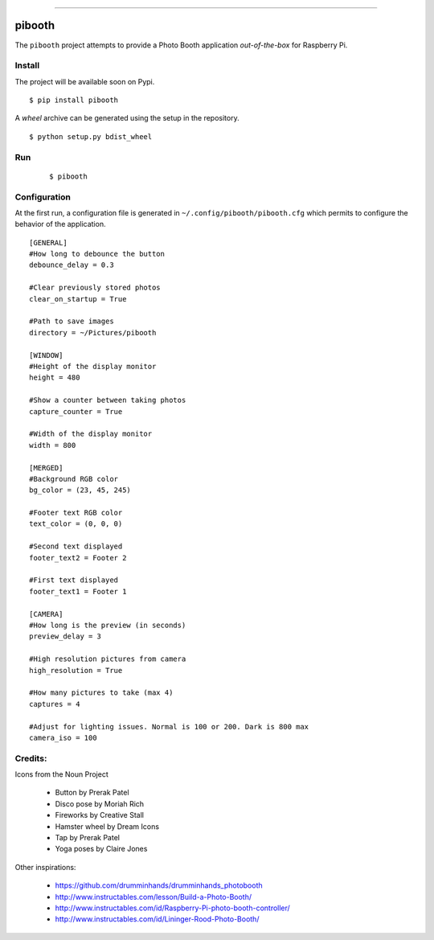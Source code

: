.. image:: pibooth/pictures/pibooth.png
   :scale: 50 %
   :align: center
   :alt: pibooth

------

pibooth
=======

The ``pibooth`` project attempts to provide a Photo Booth application *out-of-the-box*
for Raspberry Pi.

Install
-------

The project will be available soon on Pypi.

::

    $ pip install pibooth

A `wheel` archive can be generated using the setup in the repository.

::

    $ python setup.py bdist_wheel

Run
---

    ::

        $ pibooth

Configuration
-------------

At the first run, a configuration file is generated in ``~/.config/pibooth/pibooth.cfg``
which permits to configure the behavior of the application.

::

    [GENERAL]
    #How long to debounce the button
    debounce_delay = 0.3

    #Clear previously stored photos
    clear_on_startup = True

    #Path to save images
    directory = ~/Pictures/pibooth

    [WINDOW]
    #Height of the display monitor
    height = 480

    #Show a counter between taking photos
    capture_counter = True

    #Width of the display monitor
    width = 800

    [MERGED]
    #Background RGB color
    bg_color = (23, 45, 245)

    #Footer text RGB color
    text_color = (0, 0, 0)

    #Second text displayed
    footer_text2 = Footer 2

    #First text displayed
    footer_text1 = Footer 1

    [CAMERA]
    #How long is the preview (in seconds)
    preview_delay = 3

    #High resolution pictures from camera
    high_resolution = True

    #How many pictures to take (max 4)
    captures = 4

    #Adjust for lighting issues. Normal is 100 or 200. Dark is 800 max
    camera_iso = 100

Credits:
--------

Icons from the Noun Project

 - Button by Prerak Patel
 - Disco pose by Moriah Rich
 - Fireworks by Creative Stall
 - Hamster wheel by Dream Icons
 - Tap by Prerak Patel
 - Yoga poses by Claire Jones

Other inspirations:

 - https://github.com/drumminhands/drumminhands_photobooth
 - http://www.instructables.com/lesson/Build-a-Photo-Booth/
 - http://www.instructables.com/id/Raspberry-Pi-photo-booth-controller/
 - http://www.instructables.com/id/Lininger-Rood-Photo-Booth/
